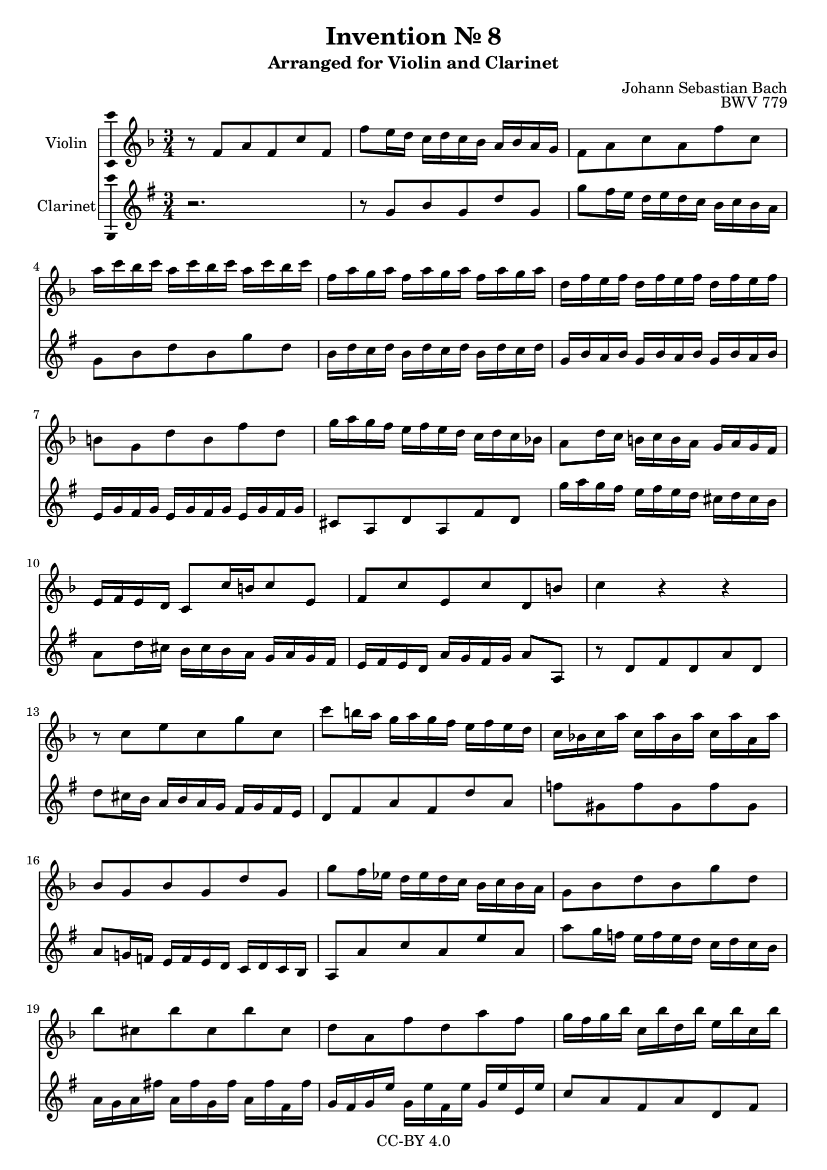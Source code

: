 \version "2.18.2"

\header {
  enteredby =  "Allen Garvin"
  copyright =  "CC-BY 4.0"
  title =   "Invention № 8"
  subtitle = "Arranged for Violin and Clarinet"
  opus =    "BWV 779"
  composer =   "Johann Sebastian Bach"
}

violin =  \relative c' {
  \key f \major
  \time 3/4
  r8  f[ a f c' f,] |						% bar 1
   f'[ e16 d]  c[ d c bes]  a[ bes a g] |				% bar 2
   f8[ a c a f' c] |						% bar 3
   a'16[ c bes c]  a16[ c bes c]  a16[ c bes c] |			% bar 4
   f,[ a g a]  f[ a g a]  f[ a g a] |				% bar 5
   d,[ f e f]  d[ f e f]  d[ f e f] |				% bar 6
   b,8[ g d' b f' d] |						% bar 7
   g16[ a g f]  e[ f e d]  c[ d c bes!] |				% bar 8
   a8[ d16 c]  b[ c b a]  g[ a g f] |				% bar 9
   e[ f e d]  c8[ c'16 b c8 e,] |					% bar 10
   f[ c' e, c' d, b'] |						% bar 11
  c4 r r |							% bar 12
  r8  c[ e c g' c,] |						% bar 13
   c'[ b16 a]  g[ a g f]  e[ f e d] |				% bar 14
   c[ bes! c a']  c,[ a' bes, a']  c,[ a' a, a'] |			% bar 15
   bes,8[ g bes g d' g,] |					% bar 16
   g'[ f16 ees]  d[ ees d c]  bes[ c bes a] |			% bar 17
   g8[ bes d bes g' d] |						% bar 18
   bes'[ cis, bes' cis, bes' cis,] |				% bar 19
   d[ a f' d a' f] |						% bar 20
   g16[ f g bes]  c,[ bes' d, bes']  e,[ bes' c, bes'] |		% bar 21
   f[ e f a]  b,[ a' cis, a']  d,[ a' b, a'] |			% bar 22
   e[ d e g]  a,[ g' b, g']  cis,[ g' a, g'] |			% bar 23
   f8[ d bes! d g, f'] |						% bar 24
   e[ c a c f, ees'] |						% bar 25
   d16[ f ees f]  d[ f ees f]  d[ f ees f] |			% bar 26
   bes,[ d c d]  bes[ d c d]  bes[ d c d] |			% bar 27
   g,[ bes a bes]  g[ bes a bes]  g[ bes a bes] |			% bar 28
   e,8[ c g' e bes' g] |						% bar 29
   c16[ d c bes]  a[ bes a g]  f[ g f ees] |			% bar 30
   d8[ g'16 f]  e[ f e d]  c[ d c bes] |				% bar 31
   a[ bes a g]  f8[ f'16 e f8 a,] |				% bar 32
   bes[ f']  a,[ f']  g,[ e'] | 					% bar 33
  <c f>4 r r \bar "|."					% bar 34
}

clarinet =  \relative c' {
  \key f \major
   r2. |							% bar 1
   r8  f[ a f c' f,]                                              % bar 2
   f'8[ e16 d]  c[ d c bes]  a[ bes a g] |                         % bar 3
   f8[ a c a f' c] |                              % bar 4
   a16[ c bes c]  a[ c bes c] a[ c bes c] |                       % bar 5
   f,[ a g a]  f[ a g a]  f[ a g a] |                              % bar 6
   d,[ f e f]  d[ f e f]  d[ f e f] |                 % bar 7
   b,8[ g c g e' c] |                                            % bar 8
   f'16[ g f e]  d[ e d c]  b[ c b a] |                             % bar 9
   g8[ c16 b]  a[ b a g]  f[ g f e] |                              % bar 10
   d[ e d c]  g'[ f e f]  g8[ g,] |                                % bar 11
   r  c[ e c g' c,] |                                             % bar 12
   c'[ b16 a]  g[ a g f]  e[ f e d] |                              % bar 13
   c8[ e g e c' g] |                                             % bar 14
   ees'[ fis, ees' fis, ees' fis,] |                             % bar 15
   g[ f!16 ees]  d[ ees d c]  bes[ c bes a] |                      % bar 16
   g8[ g' bes g d' g,] |                                         % bar 17
   g'[ f16 ees]  d[ ees d c]  bes[ c bes a] |                      % bar 18
   g[ f g e'!]  g,[ e' f, e']  g,[ e' e, e'] |                     % bar 19
   f,[ e f d']  f,[ d' e, d']  f,[ d' d, d'] |                     % bar 20
   bes8[ g e g c, e] |                                           % bar 21
   a[ f d f b, d] |                                              % bar 22
   g[ e cis e a, cis] |                                          % bar 23
   d16[ d' c! d]  g,[ d' a d]  bes[ d g, d'] |                    % bar 24
   c,[ c' bes c]  f,[ c' g c]  a[ c f, c'] |                       % bar 25
   bes8[ d f d bes' f] |                                         % bar 26
   d16[ f ees f]  d[ f ees f]  d[ f ees f] |                      % bar 27
   bes,[ d c d]  bes[ d c d]  bes[ d c d] |                        % bar 28
   g,[ bes a bes]  g[ bes a bes]  g[ bes a bes] |                  % bar 29
   e,8[ c f c a' f] |                                            % bar 30
   bes16[ c bes a]  g[ a g f]  e[ f e d] |                         % bar 31
   c8[ f16 e]  d[ e d c]  bes[ c bes a] |                          % bar 32
   g[ a g f]  c'[ bes a bes]  c8[ c'] |                            % bar 33
   f,4 r r                                                        % bar 34
  \bar "|."
}

\score {
  <<
  \new Staff \with {instrumentName = "Violin" \consists "Ambitus_engraver"} \violin
  \new Staff \with {instrumentName = "Clarinet" \consists "Ambitus_engraver"} \transpose c d \clarinet
  >>
  \layout { }
}